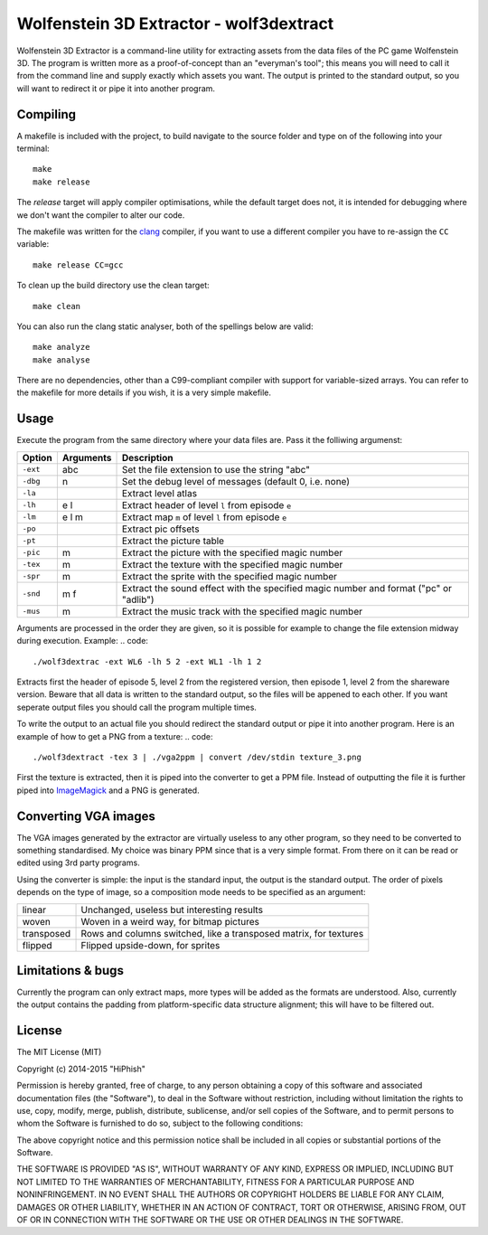 ========================================
Wolfenstein 3D Extractor - wolf3dextract
========================================

Wolfenstein 3D Extractor is a command-line utility for extracting assets from
the data files of the PC game Wolfenstein 3D. The program is written more as a
proof-of-concept than an "everyman's tool"; this means you will need to call it
from the command line and supply exactly which assets you want. The output is
printed to the standard output, so you will want to redirect it or pipe it into
another program.

Compiling
=========

A makefile is included with the project, to build navigate to the source folder
and type on of the following into your terminal::

    make
    make release

The *release* target will apply compiler optimisations, while the default target
does not, it is intended for debugging where we don't want the  compiler to alter
our code.

The makefile was written for the clang_ compiler, if you want to use a different
compiler you have to re-assign the ``CC`` variable::

    make release CC=gcc

To clean up the build directory use the clean target::

    make clean

You can also run the clang static analyser, both of the spellings below are
valid::

    make analyze
    make analyse

There are no dependencies, other than a C99-compliant compiler with support for
variable-sized arrays. You can refer to the makefile for more details if you
wish, it is a very simple makefile.

.. _clang: http://clang.llvm.org

Usage
=====

Execute the program from the same directory where your data files are. Pass it
the folliwing argumenst:

========  =========  ===========================================================
Option    Arguments  Description
========  =========  ===========================================================
``-ext``  abc        Set the file extension to use the string "abc"
``-dbg``  n          Set the debug level of messages (default 0, i.e. none)
``-la``              Extract level atlas
``-lh``   e l        Extract header of level ``l`` from episode ``e``
``-lm``   e l m      Extract map ``m`` of level ``l`` from episode ``e``
``-po``              Extract pic offsets
``-pt``              Extract the picture table
``-pic``  m          Extract the picture with the specified magic number
``-tex``  m          Extract the texture with the specified magic number
``-spr``  m          Extract the sprite with the specified magic number
``-snd``  m f        Extract the sound effect with the specified magic number
                     and format ("pc" or "adlib")
``-mus``  m          Extract the music track with the specified magic number
========  =========  ===========================================================

Arguments are processed in the order they are given, so it is possible for
example to change the file extension midway during execution. Example:
.. code::

    ./wolf3dextrac -ext WL6 -lh 5 2 -ext WL1 -lh 1 2

Extracts first the header of episode 5, level 2 from the registered version,
then episode 1, level 2 from the shareware version. Beware that all data is
written to the standard output, so the files will be appened to each other. If
you want seperate output files you should call the program multiple times.

To write the output to an actual file you should redirect the standard output or
pipe it into another program. Here is an example of how to get a PNG from a
texture:
.. code::

    ./wolf3dextract -tex 3 | ./vga2ppm | convert /dev/stdin texture_3.png

First the texture is extracted, then it is piped into the converter to get a PPM
file. Instead of outputting the file it is further piped into ImageMagick_ and a
PNG is generated.

.. _ImageMagick: http://www.imagemagick.org

Converting VGA images
=====================
The VGA images generated by the extractor are virtually useless to any other
program, so they need to be converted to something standardised. My choice was
binary PPM since that is a very simple format. From there on it can be read or
edited using 3rd party programs.

Using the converter is simple: the input is the standard input, the output is
the standard output. The order of pixels depends on the type of image, so a
composition mode needs to be specified as an argument:

==========  ====================================================================
linear      Unchanged, useless but interesting results
woven       Woven in a weird way, for bitmap pictures
transposed  Rows and columns switched, like a transposed matrix, for textures
flipped     Flipped upside-down, for sprites
==========  ====================================================================

Limitations & bugs
==================
Currently the program can only extract maps, more types will be added as the
formats are understood. Also, currently the output contains the padding from
platform-specific data structure alignment; this will have to be filtered out.

License
=======
The MIT License (MIT)

Copyright (c) 2014-2015 "HiPhish"

Permission is hereby granted, free of charge, to any person obtaining a copy
of this software and associated documentation files (the "Software"), to deal
in the Software without restriction, including without limitation the rights
to use, copy, modify, merge, publish, distribute, sublicense, and/or sell
copies of the Software, and to permit persons to whom the Software is
furnished to do so, subject to the following conditions:

The above copyright notice and this permission notice shall be included in
all copies or substantial portions of the Software.

THE SOFTWARE IS PROVIDED "AS IS", WITHOUT WARRANTY OF ANY KIND, EXPRESS OR
IMPLIED, INCLUDING BUT NOT LIMITED TO THE WARRANTIES OF MERCHANTABILITY,
FITNESS FOR A PARTICULAR PURPOSE AND NONINFRINGEMENT. IN NO EVENT SHALL THE
AUTHORS OR COPYRIGHT HOLDERS BE LIABLE FOR ANY CLAIM, DAMAGES OR OTHER
LIABILITY, WHETHER IN AN ACTION OF CONTRACT, TORT OR OTHERWISE, ARISING FROM,
OUT OF OR IN CONNECTION WITH THE SOFTWARE OR THE USE OR OTHER DEALINGS IN
THE SOFTWARE.

